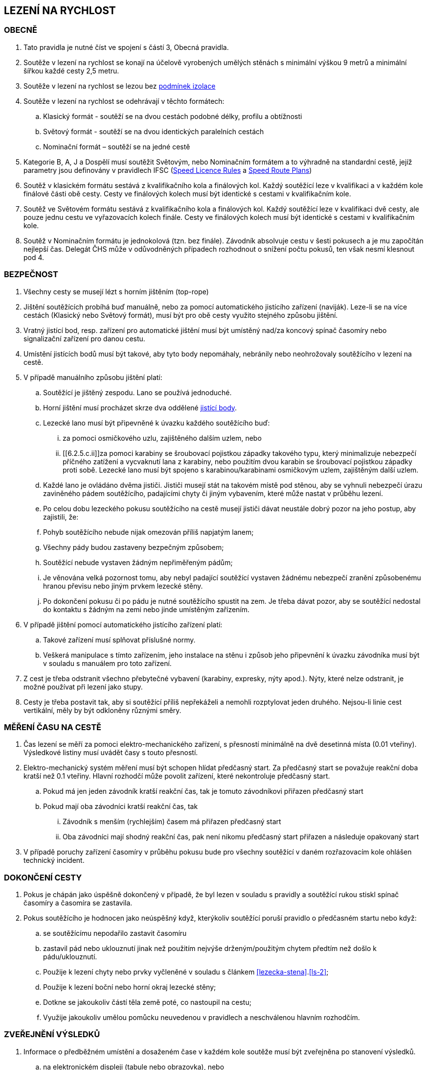 [#rychlost]
== LEZENÍ NA RYCHLOST

[#obecne-rychlost]
=== OBECNĚ

. Tato pravidla je nutné číst ve spojení s částí 3, Obecná pravidla.
. Soutěže v lezení na rychlost se konají na účelově vyrobených umělých stěnách s minimální výškou 9 metrů a minimální šířkou každé cesty 2,5 metru.
. Soutěže v lezení na rychlost se lezou bez <<#podminky-izolace,podmínek izolace>>
. Soutěže v lezení na rychlost se odehrávají v těchto formátech:
.. Klasický formát - soutěží se na dvou cestách podobné délky, profilu a obtížnosti
.. Světový formát - soutěží se na dvou identických paralelních cestách
.. Nominační formát – soutěží se na jedné cestě
. Kategorie B, A, J a Dospělí musí soutěžit Světovým, nebo Nominačním formátem a to výhradně na standardní cestě, jejíž parametry jsou definovány v pravidlech IFSC (https://www.ifsc-climbing.org/images/about-ifsc/Speed_Project/140429_SDSpeedLicenseRules4.1-corrected.pdf[Speed Licence Rules] a https://www.ifsc-climbing.org/images/World_competitions/Officials_resources/Specific%20positions/RS/130118_DLD-SpeedRoutePlanRS.pdf[Speed Route Plans])
. Soutěž v klasickém formátu sestává z kvalifikačního kola a finálových kol. Každý soutěžící leze v kvalifikaci a v každém kole finálové části obě cesty. Cesty ve finálových kolech musí být identické s cestami v kvalifikačním kole.
. Soutěž ve Světovém formátu sestává z kvalifikačního kola a finálových kol. Každý soutěžící leze v kvalifikaci dvě cesty, ale pouze jednu cestu ve vyřazovacích kolech finále. Cesty ve finálových kolech musí být identické s cestami v kvalifikačním kole.
. Soutěž v Nominačním formátu je jednokolová (tzn. bez finále). Závodník absolvuje cestu v šesti pokusech a je mu započítán nejlepší čas. Delegát ČHS může v odůvodněných případech rozhodnout o snížení počtu pokusů, ten však nesmí klesnout pod 4.

[#bezpecnost-rychlost]
=== BEZPEČNOST

. Všechny cesty se musejí lézt s horním jištěním (top-rope)
. Jištění soutěžících probíhá buď manuálně, nebo za pomocí automatického jistícího zařízení (naviják). Leze-li se na více cestách (Klasický nebo Světový formát), musí být pro obě cesty využito stejného způsobu jištění.
. Vratný jistící bod, resp. zařízení pro automatické jištění musí být umístěný nad/za koncový spínač časomíry nebo signalizační zařízení pro danou cestu.
. Umístění jistících bodů musí být takové, aby tyto body nepomáhaly, nebránily nebo neohrožovaly soutěžícího v lezení na cestě.
. V případě manuálního způsobu jištění platí:
.. Soutěžící je jištěný zespodu. Lano se používá jednoduché.
.. Horní jištění musí procházet skrze dva oddělené <<#jistici-bod, jistící body>>.
.. Lezecké lano musí být připevněné k úvazku každého soutěžícího buď:
... za pomoci osmičkového uzlu, zajištěného dalším uzlem, nebo
... [[6.2.5.c.ii]]za pomoci karabiny se šroubovací pojistkou západky takového typu, který minimalizuje nebezpečí příčného zatížení a vycvaknutí lana z karabiny, nebo použitím dvou karabin se šroubovací pojistkou západky proti sobě. Lezecké lano musí být spojeno s karabinou/karabinami osmičkovým uzlem, zajištěným další uzlem.
.. Každé lano je ovládáno dvěma jističi. Jističi musejí stát na takovém místě pod stěnou, aby se vyhnuli nebezpečí úrazu zaviněného pádem soutěžícího, padajícími chyty či jiným vybavením, které může nastat v průběhu lezení.
.. Po celou dobu lezeckého pokusu soutěžícího na cestě musejí jističi dávat neustále dobrý pozor na jeho postup, aby zajistili, že:
.. Pohyb soutěžícího nebude nijak omezován příliš napjatým lanem;
.. Všechny pády budou zastaveny bezpečným způsobem;
.. Soutěžící nebude vystaven žádným nepřiměřeným pádům;
.. Je věnována velká pozornost tomu, aby nebyl padající soutěžící vystaven žádnému nebezpečí zranění způsobenému hranou převisu nebo jiným prvkem lezecké stěny.
.. Po dokončení pokusu či po pádu je nutné soutěžícího spustit na zem. Je třeba dávat pozor, aby se soutěžící nedostal do kontaktu s žádným na zemi nebo jinde umístěným zařízením.
. V případě jištění pomocí automatického jistícího zařízení platí:
.. Takové zařízení musí splňovat příslušné normy.
.. Veškerá manipulace s tímto zařízením, jeho instalace na stěnu i způsob jeho připevnění k úvazku závodníka musí být v souladu s manuálem pro toto zařízení.
. Z cest je třeba odstranit všechno přebytečné vybavení (karabiny, expresky, nýty apod.). Nýty, které nelze odstranit, je možné používat při lezení jako stupy.
. Cesty je třeba postavit tak, aby si soutěžící příliš nepřekáželi a nemohli rozptylovat jeden druhého. Nejsou-li linie cest vertikální, měly by být odkloněny různými směry.

[#mereni-casu-na-ceste-rychlost]
=== MĚŘENÍ ČASU NA CESTĚ

. Čas lezení se měří za pomoci elektro-mechanického zařízení, s přesností minimálně na dvě desetinná místa (0.01 vteřiny). Výsledkové listiny musí uvádět časy s touto přesností.
. Elektro-mechanický systém měření musí být schopen hlídat předčasný start. Za předčasný start se považuje reakční doba kratší než 0.1 vteřiny. Hlavní rozhodčí může povolit zařízení, které nekontroluje předčasný start.
.. Pokud má jen jeden závodník kratší reakční čas, tak je tomuto závodníkovi přiřazen předčasný start
.. Pokud mají oba závodníci kratší reakční čas, tak
... Závodník s menším (rychlejším) časem má přiřazen předčasný start
... Oba závodníci mají shodný reakční čas, pak není nikomu předčasný start přiřazen a následuje opakovaný start
. V případě poruchy zařízení časomíry v průběhu pokusu bude pro všechny soutěžící v daném rozřazovacím kole ohlášen technický incident.

[#dokonceni-cesty-rychlost]
=== DOKONČENÍ CESTY

. [[dcr-1,{counter:dcr}]]Pokus je chápán jako úspěšně dokončený v případě, že byl lezen v souladu s pravidly a soutěžící rukou stiskl spínač časomíry a časomíra se zastavila.
. [[dcr-2,{counter:dcr}]]Pokus soutěžícího je hodnocen jako neúspěšný když, kterýkoliv soutěžící poruší pravidlo o předčasném startu nebo když:
.. se soutěžícímu nepodařilo zastavit časomíru
.. zastavil pád nebo uklouznutí jinak než použitím nejvýše drženým/použitým chytem předtím než došlo k pádu/uklouznutí.
.. Použije k lezení chyty nebo prvky vyčleněné v souladu s článkem <<#lezecka-stena>>.<<#ls-2>>;
.. Použije k lezení boční nebo horní okraj lezecké stěny;
.. Dotkne se jakoukoliv částí těla země poté, co nastoupil na cestu;
.. Využije jakoukoliv umělou pomůcku neuvedenou v pravidlech a neschválenou hlavním rozhodčím.

[#zverejneni-vysledku-rychlost]
=== ZVEŘEJNĚNÍ VÝSLEDKŮ

. Informace o předběžném umístění a dosaženém čase v každém kole soutěže musí být zveřejněna po stanovení výsledků.
.. na elektronickém displeji (tabule nebo obrazovka), nebo
.. na oficiální soutěžní nástěnce, pokud varianta a) není možná.
. Celkové výsledkové listiny musejí obsahovat časy soutěžících na všech cestách ve všech kolech.

[#kvalifikace-kf-rychlost]
=== KVALIFIKACE – KLASICKÝ FORMÁT

. Startovní pořadí kvalifikačního kola musí být opakem umístění v aktuálním průběžném rankingu. Soutěžící bez umístění začnou v daném kole jako první, a to v náhodném pořadí.
. Každý soutěžící leze nejdříve cestu 1. Po jejím úspěšném přelezení pak pokračuje na cestu 2.
. [[kkr-3]]Každý soutěžící bude hodnocen na základě souhrnného času dosaženého na obou cestách.
. Soutěžící musí dokončit obě kvalifikační cesty, v opačném případě bude vyřazen a umístí se na posledním místě.
. V případě předčasného startu jednoho ze soutěžících, je tento vyřazen a druhý soutěžící následně absolvuje nový pokus samostatně. Soutěžící, který předčasně vystartoval, je zařazen na konec výsledkové listiny.

[#kvalifikace-sf-rychlost]
=== KVALIFIKACE – SVĚTOVÝ FORMÁT

. Obě cesty jsou lezeny zároveň a soutěžící lezou ve dvojicích. Soutěžící jsou rozděleni do dvou stejně (popř. téměř stejně) početných skupin.
. Každý závodník muže udělat jeden pokus na každé cestě, kromě:
.. pokud je vyžadován opakovaný pokus po předčasném startu nebo technickém incidentu, pak musí být povolen další pokus
.. pokud se závodník neohlásí po vyvolání, pak pokus proběhne bez něho.
. Každý závodník musí zůstat v soutěžním prostoru dle pokynu hlavního rozhodčího, dokud nedokončí své pokusy na obou cestách
. Startovní pořadí na první kvalifikační cestě bude náhodné. Startovní pořadí na druhé kvalifikační cestě bude stejné jako na té první, ale s posunem 50%.

+
.Sudý počet závodníků
====
Při 20ti soutěžících v dané kategorii, pak ten, který lezl jako 11. na první kvalifikační cestě, poleze na druhé cestě jako první.
====

+
.Lichý počet závodníků
====
Při 21ti soutěžících v dané kategorii, pak ten, který lezl jako 11. na první kvalifikační cestě, poleze na druhé cestě jako první.
====

. Minimální pauza mezi 1. a 2. cestou je 5 minut. Toto neplatí v opakovaném pokusu po předčasném startu.
. [[ksr-6]]Soutěžící budou hodnoceni následovně:
.. [[ksr-a,{counter:ksr:a}.]]závodníci, kteří nebyli schopni zahájit oba své kvalifikační pokusy nebudou v kole hodnoceni a jejich výsledek bude označen jako DNS
.. [[ksr-b,{counter:ksr}.]]závodníci s předčasným startem v prvním nebo druhém pokusu budou hodnoceni na stejné pozici, a to poslední v daném kole
.. [[ksr-c,{counter:ksr}.]]v závislosti na bodech <<#ksr-a>>, <<#ksr-b>>: závodníci, jejichž pokus nebo oba pokusy byly hodnoceny jako neúspěšné, budou hodnoceni na stejné pozici, a to před závodníky s předčasným startem
.. v závislosti na bodech <<#ksr-a>>, <<#ksr-b>>, <<#ksr-c>>: závodníci s alespoň jedním platným časem budou seřazeni sestupně, přičemž závodník s rychlejším časem je umístěn lépe
... pokud dva nebo více závodníků má stejný čas, pak jsou setříděni podle druhého času, přičemž
... závodníci s platným časem jsou před závodníky bez platného druhého času. 
... pokud více závodníků nemá druhý platný čas jsou hodnoceni na stejné pozici
. V případě předčasného startu při prvním pokusu jednoho ze soutěžících, je tento soutěžící vyřazen a nebude se dále účastnit závodu. Druhý soutěžící ihned absolvuje nový pokus samostatně. 

[#finale-kf-sf-rychlost]
=== FINÁLE – KLASICKÝ A SVĚTOVÝ FORMÁT

. [[fksfr-1]]Počet soutěžících ve finálovém kole:
.. Je-li počet soutěžících, kteří dokončili kvalifikační kolo 16 nebo více, pak se do finále kvalifikuje 16 soutěžících;
.. Je-li počet soutěžících, kteří dokončili kvalifikační kolo mezi 15 a 8, pak se do finále kvalifikuje 8 soutěžících;
.. Je-li počet soutěžících, kteří dokončili kvalifikační kolo mezi 7 a 4, pak se do finále kvalifikují 4 soutěžící;
.. Je-li počet soutěžících, kteří dokončili kvalifikační kolo menší než 4, pak je nutné kvalifikaci zopakovat, dokud se do finále nekvalifikují alespoň 4 soutěžící. Toto ustanovení neplatí v případě, že celkový počet soutěžících je menší než 4. V takovém případě se finálové kolo nekoná a výsledky jsou stanoveny na základě kvalifikačního kola.

+
Finálové kolo se tedy může skládat z následujících fází: osmifinále, čtvrtfinále, vždy se skládá ze semifinále a finále.

. [[fksfr-2]]Finálové kolo se musí odehrávat jako série vyřazovacích kol, která se rozhodují na základě souhrnného času soutěžících na obou cestách – Klasický formát, nebo podle dosaženého času na jedné cestě – Světový formát.
+
Celkové výsledky těch soutěžících, kteří ve vyřazovacím kole vypadnou v osmifinále (místa 9 – 16) a ve čtvrtfinále (místa 5 – 8), musejí být určeny podle času dosaženého v tomto kole.

. Startovní pořadí pro první vyřazovací kola finále musí být stanoveno na základě umístění v kvalifikaci, a to následujícím způsobem:
+
[cols="6*^"]
|===
2+h|16 závodníků 2+h|8 závodníků 2+h|4 závodníci
h|Číslo kola h|Pořadí z kvalifikace h|Číslo kola h|Pořadí z kvalifikace h|Číslo kola h|Pořadí z kvalifikace

|1 |1 proti 16|1 |1 proti 8|1 |1 proti 4
|2 |8 proti 9 |2 |4 proti 5|2 |2 proti 3
|3 |4 proti 13|3 |2 proti 7 2+|
|4 |5 proti 12|4 |3 proti 6 2+|
|5 |2 proti 15 4+|
|6 |7 proti 10 4+|
|7 |3 proti 14 4+|
|8 |6 proti 11 4+|
|===
+
Startovní pořadí v následujících vyřazovacích kolech ukazuje následující <<#pavouk>>:
+
. Startovní pořadí pro jednotlivá vyřazovací kola finálové části soutěže pro (shora) 16, 8 a 4 finalisty.
[#pavouk]
image::pavouk_rychlost.jpg[Varianty pavouka,width=475,height=651,align="center"]
+
Soutěžící uvedený ve vyšším rámečku schématu začne na cestě číslo 1 (Klasický formát), respektive leze cestu č. 1 (Světový formát).

. [[fksfr-4]]Pořadí v jakémkoliv finálovém kole bude určeno následovně:
.. Pokud oba závodníci mají uspěšný pokus, pak vyhrává závodník s rychlejším časem
.. Pokud závodník předčasně odstartoval, pak vyhrává druhý závodník. V případě předčasného startu na prvním rozběhu v klasickém formátu, musí postupující závodník absolvovat i druhou cestu sám.
.. Pokud oba závodníci dosáhnou stejného času nebo nemají platný čas z jiného důvodu než předčasný start potom:
... Vyhrává závodník s lepším umístěním v kvalifikaci nebo
... Pokud mají v kvalifikaci stejné umístění, pak se rozběh opakuje
.. Pokud se závodník neohlásí po vyvolání, pak vyhrává druhý závodník
. Vždy musí proběhnout rozřazovací kolo o třetí a čtvrté místo (malé finále), a to dříve, než proběhne finále o 1. na 2. místo.
. V případě předčasného startu v souboji o 1. místo musí vítěz absolvovat další pokus pro získání platného času.
. Každý závodník musí zůstat v soutěžním prostoru dle pokynu hlavního rozhodčího, dokud není vyřazen.

[#nominacni-format-rychlost]
=== NOMINAČNÍ FORMÁT

. Startovní pořadí musí být náhodné
. Každý soutěžící bude hodnocen na základě nejlepšího času ze všech absolvovaných pokusů
. Minimální pauza mezi jednotlivými pokusy je 5 minut.
. Pokus se posuzuje podle bodů <<#dokonceni-cesty-rychlost>>.<<#dcr-1>> a <<#dokonceni-cesty-rychlost>>.<<#dcr-2>>. V případě předčasného startu se pokus považuje jen za neúspěšný pokus.
. Remíza soutěžících:
.. Nastane-li po porovnání nejlepších časů remíza dvou nebo více soutěžících, jsou tito soutěžící porovnání na základě druhého nejlepšího času, v případě shody pak třetího atd.
.. V případě, kdy závodníci jsou stále na stejném místě, pak je lépe umístěn závodník s více platnými pokusy
.. V případě, kdy závodníci jsou stále na stejném místě, jsou hodnoceni celkově na shodném místě.
. Pokud nominační formát probíhá na dvou standardních cestách, pak závodník absolvuje své pokusy střídavě na každé z nich.

[#hodnoceni-po-kazdem-kole-rychlost]
=== HODNOCENÍ PO KAŽDÉM KOLE

. [[hpkkr-1]]Po každém kole soutěže musí být určeno pořadí soutěžících v souladu s odstavci <<#kvalifikace-kf-rychlost>>.<<#kkr-3,3>>, <<#kvalifikace-sf-rychlost>>.<<#ksr-6,6>> a <<#finale-kf-sf-rychlost>>.<<#fksfr-2,2>>.
. Remíza soutěžících:
.. Nastane-li po kvalifikačním kole remíza dvou nebo více soutěžících na poslední příčce (příčkách), která(é) se ještě kvalifikuje(í) do finále, a je tak překročen počet stanovených soutěžících pro finále v souladu s článkem <<#finale-kf-sf-rychlost>>.<<#fksfr-1,1>> a <<#hodnoceni-po-kazdem-kole-rychlost>>.<<#hpkkr-1,1>>, pak musí mezi těmito soutěžícími proběhnout na cestě č. 1 další pokusy, dokud není remíza rozbita. Časy zaznamenané během těchto pokusů musí být použité pouze pro určení, kdo se kvalifikoval do finálového kola, a ne pro jiné účely.
.. Nastane-li po kvalifikačním kole remíza dvou nebo více soutěžících na jakémkoliv jiném než na posledním kvalifikačním místě, budou tito soutěžící náhodně rozmístěni ve startovním pořadí;
.. Nastane-li remíza ve finálovém kole, pak se postupuje v souladu s odstavcem <<#finale-kf-sf-rychlost>>.<<#fksfr-4,4>>

[#oficialni-trenink-rychlost]
=== OFICIÁLNÍ TRÉNINK

. Pokud je to možné, závodníci by měli mít vyhrazen čas na oficiální trénink v závodních cestách před zahájením kvalifikačních kol. Čas zahájení tréninku oznámí hlavní rozhodčí při technickém meetingu (v případě nutnosti oznámí důvody, proč není oficiální trénink možný).
. Každý závodník má nárok na 1 tréninkový pokus v každé kvalifikační cestě. V případě předčasného startu závodník nebude zastaven.
. Trénink by měl obsahovat ukázku signálů startovacího zařízení včetně signálu pro předčasný start.
. Závodníci nastupují k tréninkovým pokusům ve stejném pořadí, jako je jejich startovní pořadí pro kvalifikace.

[#prubeh-lezeni-rychlost]
=== PRŮBĚH LEZENÍ

. [[plr-1]]Je-li soutěžící zavolán na start
.. nejprve umístí nášlapnou desku (elektronický spínač) startovacího zařízení do místa vhodného pro svou startovní pozici (zhruba 10s). Během této doby se může dotýkat pouze prvních chytů a nesmí opustit zem
.. umožní jističům zkontrolovat správně zapnutý úvazek a bezpečně připevnit jistící lano ke svému úvazku
.. postaví se na přípravnou pozici určenou startérem zády ke stěně, ne dále než 2 metry před lezeckou stěnu.
. Umístění spínače startovního signálu musí být pro oba soutěžící ve stejné vzdálenosti. Startér musí zaujmout takovou pozici, aby ho žádný ze soutěžících neviděl. Startér nesmí být nikdo z oficiálních soutěžních činitelů ČHS.
. [[plr-3]]Jakmile jsou oba soutěžící připraveni před lezeckou stěnu, startér musí říct „Na místa“ nebo „At your marks“. S povelem „Na místa“ se každý soutěžící postaví na startovní pozici: soutěžící má jednu nohu na nášlapné desce (elektronickém spínači), druhá noha může být v jakékoliv pozici a jedna nebo obě ruce jsou na závodníkem zvoleném nástupním chytu (na zaujetí startovní pozice má závodník zhruba 4s). Když jsou lezci na místech v klidu ve startovní pozici, pak startér řekne „Ready!“ a následně spustí elektronické startovací zařízení nebo, v případě používání manuální časomíry, řekne „Go!“ Veškeré ústní instrukce musejí být hlasité a jasně slyšitelné. V případě používání manuální časomíry se pauza před startovním signálem musí během závodu měnit, ale nikdy nesmí přesáhnout 2 vteřiny.
+
NOTE: Elektronické startovací zařízení dle standardů IFSC generuje tři zvukové signály (pípnutí) se sekundovou pauzou. Dva první signály mají identický tón, třetí signál má vyšší tón. Třetí (vyšší) tón je signálem ke startu.
+
. Startér musí vrátit závodníky do přípravné pozice, pokud nastane z jakéhokoliv důvodu následující situace mezi signálem „Na místa“ a „Ready“:
.. Startér vyhodnotí, že kolo nemůže proběhnout
.. Závodník zvednutím ruky informuje, že není připraven odstartovat
. Nikde nesmí být nikde slyšet žádný hluk ani nic jiného, co by mohlo soutěžící rozptylovat a zabránit tak tomu, aby byl povel ke startu jasně slyšitelný všemi soutěžícími a/nebo rozhodčími.
. V případě předčasného startu musí startér okamžitě zastavit oba soutěžící. Povel „Stop!“ musí být jasný a hlasitý a musí zaznít, i když informuje měřící zařízení o předčasném startu.
. Pokud závodník poruší pravidla <<#prubeh-lezeni-rychlost>>.<<#plr-1,1>> a <<#prubeh-lezeni-rychlost>>.<<#plr-3,3>>. Startér musí vrátit oba závodníky do přípravné pozice. Hlavní rozhodčí může udělit závodníkovi disciplinární postih ve shodě s bodem <<#disciplinarni-rizeni>>.
. Předčasný start je definován, pokud závodník dle rozhodnutí startéra:
.. opustí nášlapnou desku startovacího zařízení mezi pokynem startéra „Ready“ a signálem pro start, nebo
.. [[plr-8b]]reakční doba závodníka na startovní signál je nižší než 1/10 sekundy
+
NOTE: rozhodnutí o předčasném startu dle bodu <<plr-8b,b.>> lze uplatnit pouze v případě, že je využito elektronické startovací zařízení s ověřeným systémem měření reakční doby.
+
. Na konci každé cesty musí soutěžící zastavit časomíru tím, že rukou stiskne její spínač.
. Závodník má v cestě jeden pokus, pokud nedojde k technickému incidentu.

[#technicke-incidenty-rychlost]
=== TECHNICKÉ INCIDENTY

. Technický incident v soutěžích v lezení na rychlost definujeme jako:
.. Zlomený nebo uvolněný chyt;
.. Napnuté lano, které soutěžícímu pomáhá;
.. Příliš povolené lano, které soutěžícímu překáží;
.. Zjevná nebo systematická porucha systému časomíry;
.. Jakákoliv jiná událost, která pro soutěžícího vyústí ve znevýhodnění nebo v nespravedlivé zvýhodnění a kterou soutěžící svým počínáním nezpůsobil.
. Pokud závodník, nebo jeho zástupce si myslí, že nastal technický incident, musí o něm okamžitě informovat hlavního rozhodčího před startem dalšího rozběhu.
. Za účelem rozhodnutí o technickém incidentu může hlavní rozhodčí dle potřeby využít oficiální video záznam, požadovat otestování systému nebo požádat stavěče nebo jinou osobu z řad pořadatelů o vylezení cesty a zmáčknutí horního tlačítka.
. Jestliže technický incident může být opraven a má se zato, že ovlivnil jen jeden rozběh, pak závodníci, které technický incident přímo ovlivnil, opakují svůj pokus.
. Jestliže technický incident nemůže být opraven nebo se má zato, že ovlivnil všechny soutěžící v příslušném kole, pak hlavní rozhodčí může buď zrušit aktuální kolo a všechny následující nebo zrušit a restartovat celé kolo.
. V případě technického incidentu v kvalifikaci má soutěžící nový pokus, při kterém leze sám. V případě technického incidentu, který soutěžícího poškodil, se do výsledků počítá lepší dosažený výkon. Jinak se počítá výkon dosažený v náhradním pokusu.
+
Pokud je soutěžící postižen technickým incidentem v průběhu jakéhokoliv rozřazovacího kola ve finále, pak jeho soupeř musí pokračovat v lezení. Je-li technický incident uznán, pak musejí rozřazovací kolo opakovat oba soutěžící, pokud soutěžící, který neutrpěl technický incident, nebyl již vyřazen. Pak by lezl soutěžící postižený uznaným technickým incidentem sám.
+
Soutěžící postiženi technickým incidentem mají nárok na minimální čas 5 minut na zotavení.